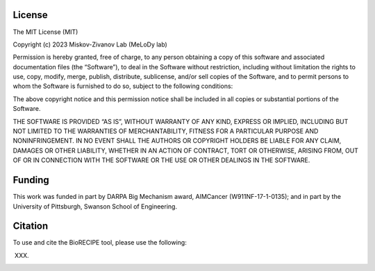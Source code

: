###################
License
###################

The MIT License (MIT)

Copyright (c) 2023 Miskov-Zivanov Lab (MeLoDy lab)

Permission is hereby granted, free of charge, to any person obtaining a copy of this software and associated documentation files (the “Software”), to deal in the Software without restriction, including without limitation the rights to use, copy, modify, merge, publish, distribute, sublicense, and/or sell copies of the Software, and to permit persons to whom the Software is furnished to do so, subject to the following conditions:

The above copyright notice and this permission notice shall be included in all copies or substantial portions of the Software.

THE SOFTWARE IS PROVIDED “AS IS”, WITHOUT WARRANTY OF ANY KIND, EXPRESS OR IMPLIED, INCLUDING BUT NOT LIMITED TO THE WARRANTIES OF MERCHANTABILITY, FITNESS FOR A PARTICULAR PURPOSE AND NONINFRINGEMENT. IN NO EVENT SHALL THE AUTHORS OR COPYRIGHT HOLDERS BE LIABLE FOR ANY CLAIM, DAMAGES OR OTHER LIABILITY, WHETHER IN AN ACTION OF CONTRACT, TORT OR OTHERWISE, ARISING FROM, OUT OF OR IN CONNECTION WITH THE SOFTWARE OR THE USE OR OTHER DEALINGS IN THE SOFTWARE.

###################
Funding
###################

This work was funded in part by DARPA Big Mechanism award, AIMCancer (W911NF-17-1-0135); and in part by the University of Pittsburgh, Swanson School of Engineering.

###################
Citation
###################

To use and cite the BioRECIPE tool, please use the following:

XXX.

